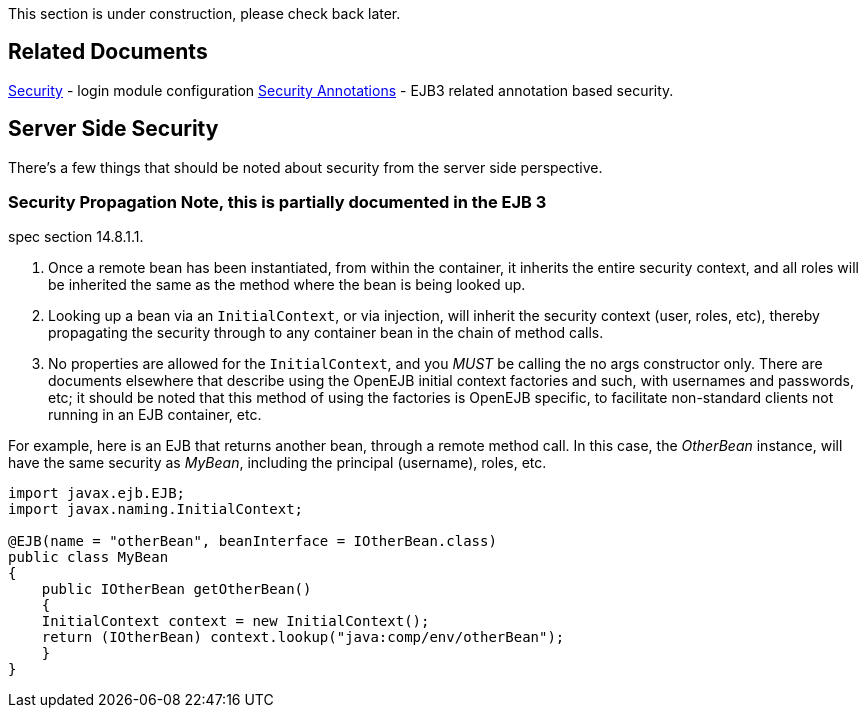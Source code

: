 :index-group: Unrevised
:jbake-type: page
:jbake-status: published
:jbake-title: Basics - Security

This section is under construction, please check back later.

== Related Documents

link:security.html[Security] - login module configuration
link:security-annotations.html[Security Annotations] - EJB3 related
annotation based security.

== Server Side Security

There's a few things that should be noted about security from the server
side perspective.

=== Security Propagation Note, this is partially documented in the EJB 3
spec section 14.8.1.1.

[arabic]
. Once a remote bean has been instantiated, from within the container,
it inherits the entire security context, and all roles will be inherited
the same as the method where the bean is being looked up.
. Looking up a bean via an `InitialContext`, or via injection, will
inherit the security context (user, roles, etc), thereby propagating the
security through to any container bean in the chain of method calls.
. No properties are allowed for the `InitialContext`, and you _MUST_ be
calling the no args constructor only. There are documents elsewhere that
describe using the OpenEJB initial context factories and such, with
usernames and passwords, etc; it should be noted that this method of
using the factories is OpenEJB specific, to facilitate non-standard
clients not running in an EJB container, etc.

For example, here is an EJB that returns another bean, through a remote
method call. In this case, the _OtherBean_ instance, will have the same
security as _MyBean_, including the principal (username), roles, etc.

....
import javax.ejb.EJB;
import javax.naming.InitialContext;

@EJB(name = "otherBean", beanInterface = IOtherBean.class)
public class MyBean
{
    public IOtherBean getOtherBean()
    {
    InitialContext context = new InitialContext();
    return (IOtherBean) context.lookup("java:comp/env/otherBean");
    }
}
....
